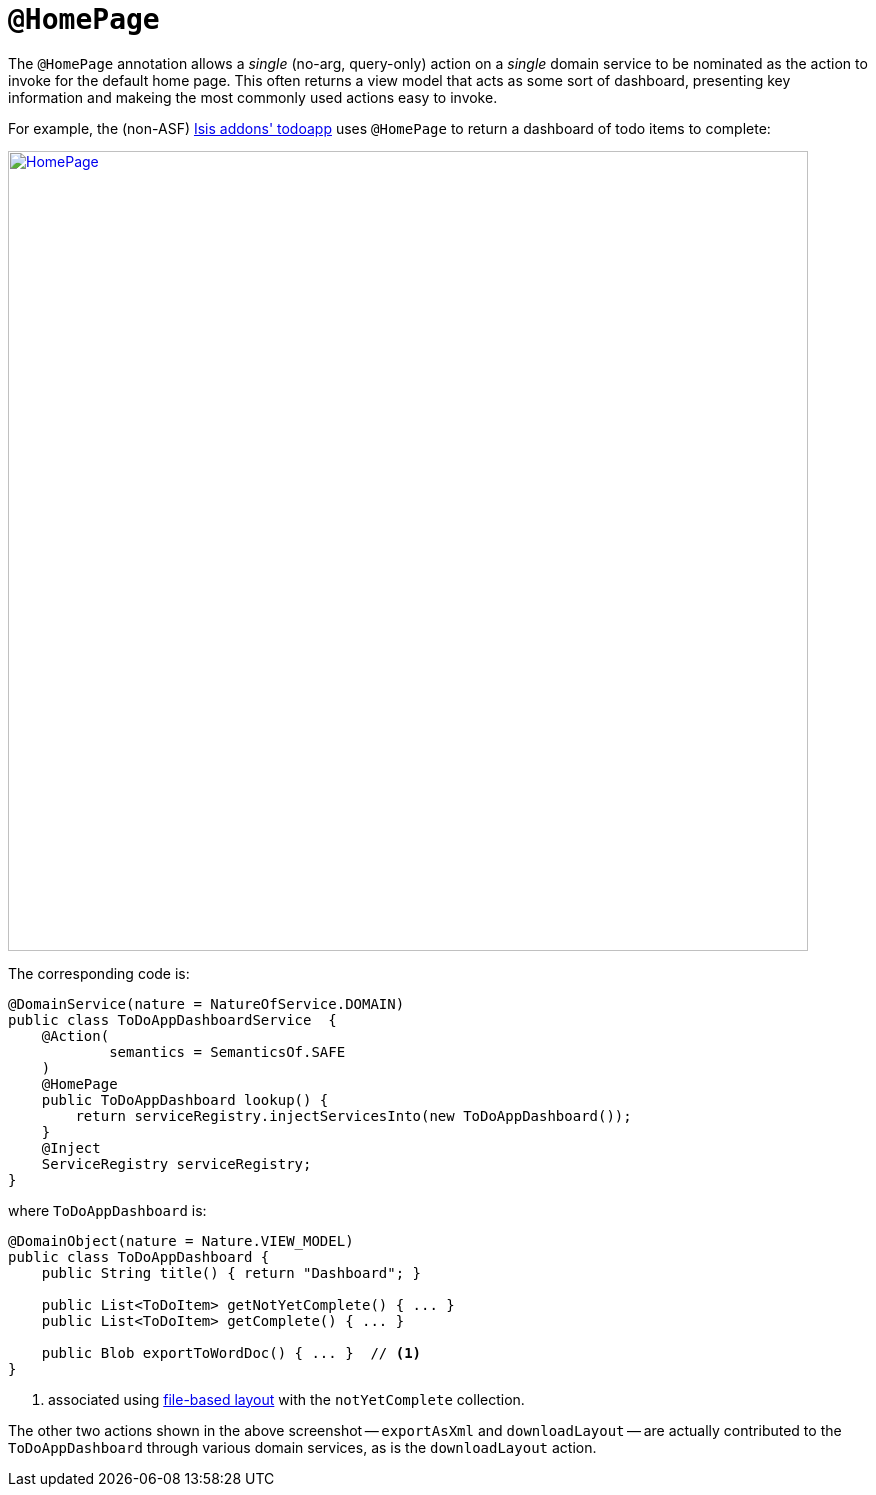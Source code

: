 [[_rgant-HomePage]]
= `@HomePage`
:Notice: Licensed to the Apache Software Foundation (ASF) under one or more contributor license agreements. See the NOTICE file distributed with this work for additional information regarding copyright ownership. The ASF licenses this file to you under the Apache License, Version 2.0 (the "License"); you may not use this file except in compliance with the License. You may obtain a copy of the License at. http://www.apache.org/licenses/LICENSE-2.0 . Unless required by applicable law or agreed to in writing, software distributed under the License is distributed on an "AS IS" BASIS, WITHOUT WARRANTIES OR  CONDITIONS OF ANY KIND, either express or implied. See the License for the specific language governing permissions and limitations under the License.
:_basedir: ../../
:_imagesdir: images/



The `@HomePage` annotation allows a _single_ (no-arg, query-only) action on a _single_ domain service to be nominated as the action to invoke for the default home page.  This often returns a view model that acts as some sort of dashboard, presenting key information and makeing the most commonly used actions easy to invoke.

For example, the (non-ASF) http://github.com/isisaddons/isis-app-todoapp[Isis addons' todoapp] uses `@HomePage` to return a dashboard of todo items to complete:

image::{_imagesdir}reference-annotations/HomePage/HomePage.png[width="800px",link="{_imagesdir}reference-annotations/HomePage/HomePage.png"]


The corresponding code is:

[source,java]
----
@DomainService(nature = NatureOfService.DOMAIN)
public class ToDoAppDashboardService  {
    @Action(
            semantics = SemanticsOf.SAFE
    )
    @HomePage
    public ToDoAppDashboard lookup() {
        return serviceRegistry.injectServicesInto(new ToDoAppDashboard());
    }
    @Inject
    ServiceRegistry serviceRegistry;
}
----

where `ToDoAppDashboard` is:

[source,java]
----
@DomainObject(nature = Nature.VIEW_MODEL)
public class ToDoAppDashboard {
    public String title() { return "Dashboard"; }

    public List<ToDoItem> getNotYetComplete() { ... }
    public List<ToDoItem> getComplete() { ... }

    public Blob exportToWordDoc() { ... }  // <1>
}
----
<1> associated using xref:../ugvw/ugvw.adoc#_ugvw_layout_file-based[file-based layout] with the `notYetComplete` collection.

The other two actions shown in the above screenshot -- `exportAsXml` and `downloadLayout` -- are actually contributed to the `ToDoAppDashboard` through various domain services, as is the `downloadLayout` action.


